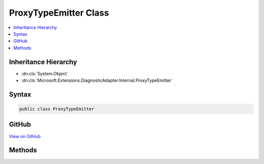 

ProxyTypeEmitter Class
======================



.. contents:: 
   :local:







Inheritance Hierarchy
---------------------


* :dn:cls:`System.Object`
* :dn:cls:`Microsoft.Extensions.DiagnosticAdapter.Internal.ProxyTypeEmitter`








Syntax
------

.. code-block:: csharp

   public class ProxyTypeEmitter





GitHub
------

`View on GitHub <https://github.com/aspnet/apidocs/blob/master/aspnet/eventnotification/src/Microsoft.Extensions.DiagnosticAdapter/Internal/ProxyTypeEmitter.cs>`_





.. dn:class:: Microsoft.Extensions.DiagnosticAdapter.Internal.ProxyTypeEmitter

Methods
-------

.. dn:class:: Microsoft.Extensions.DiagnosticAdapter.Internal.ProxyTypeEmitter
    :noindex:
    :hidden:

    
    .. dn:method:: Microsoft.Extensions.DiagnosticAdapter.Internal.ProxyTypeEmitter.GetProxyType(Microsoft.Extensions.DiagnosticAdapter.Internal.ProxyTypeCache, System.Type, System.Type)
    
        
        
        
        :type cache: Microsoft.Extensions.DiagnosticAdapter.Internal.ProxyTypeCache
        
        
        :type targetType: System.Type
        
        
        :type sourceType: System.Type
        :rtype: System.Type
    
        
        .. code-block:: csharp
    
           public static Type GetProxyType(ProxyTypeCache cache, Type targetType, Type sourceType)
    

